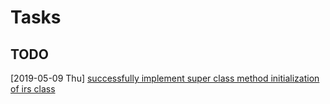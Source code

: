 * Tasks
** TODO 
  [2019-05-09 Thu]
  [[file:~/.emacs.d/stuff.org::*successfully%20implement%20super%20class%20method%20initialization%20of%20irs%20class][successfully implement super class method initialization of irs class]]
